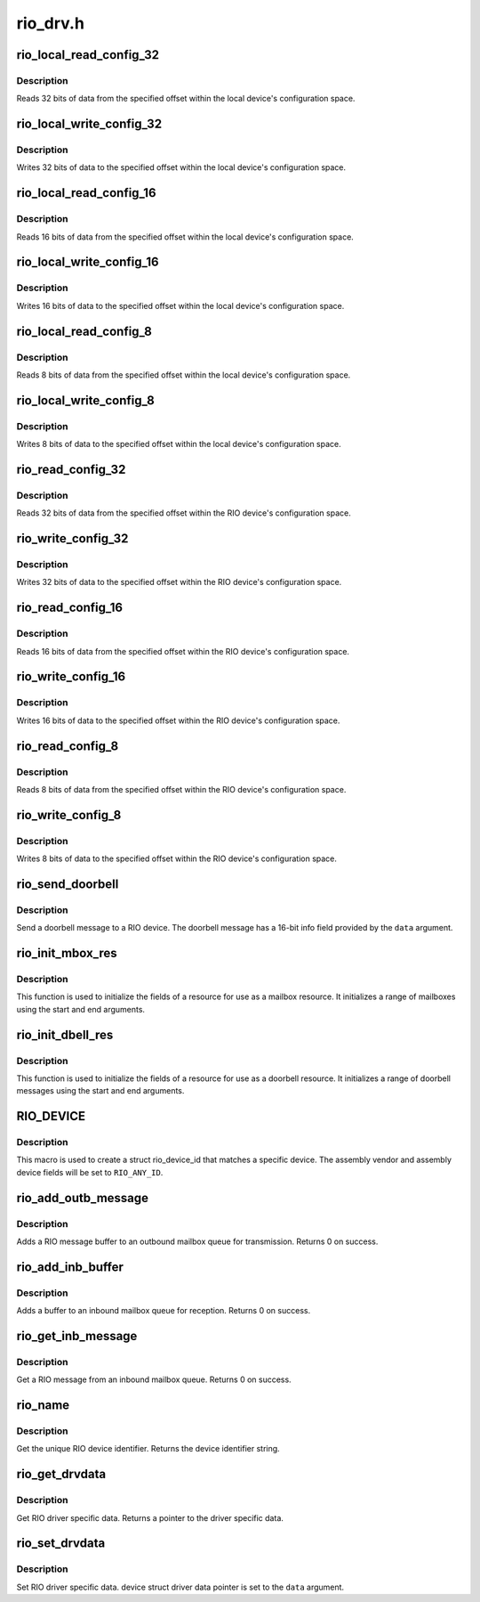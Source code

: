 .. -*- coding: utf-8; mode: rst -*-

=========
rio_drv.h
=========


.. _`rio_local_read_config_32`:

rio_local_read_config_32
========================

.. c:function:: int rio_local_read_config_32 (struct rio_mport *port, u32 offset, u32 *data)

    Read 32 bits from local configuration space

    :param struct rio_mport \*port:
        Master port

    :param u32 offset:
        Offset into local configuration space

    :param u32 \*data:
        Pointer to read data into



.. _`rio_local_read_config_32.description`:

Description
-----------

Reads 32 bits of data from the specified offset within the local
device's configuration space.



.. _`rio_local_write_config_32`:

rio_local_write_config_32
=========================

.. c:function:: int rio_local_write_config_32 (struct rio_mport *port, u32 offset, u32 data)

    Write 32 bits to local configuration space

    :param struct rio_mport \*port:
        Master port

    :param u32 offset:
        Offset into local configuration space

    :param u32 data:
        Data to be written



.. _`rio_local_write_config_32.description`:

Description
-----------

Writes 32 bits of data to the specified offset within the local
device's configuration space.



.. _`rio_local_read_config_16`:

rio_local_read_config_16
========================

.. c:function:: int rio_local_read_config_16 (struct rio_mport *port, u32 offset, u16 *data)

    Read 16 bits from local configuration space

    :param struct rio_mport \*port:
        Master port

    :param u32 offset:
        Offset into local configuration space

    :param u16 \*data:
        Pointer to read data into



.. _`rio_local_read_config_16.description`:

Description
-----------

Reads 16 bits of data from the specified offset within the local
device's configuration space.



.. _`rio_local_write_config_16`:

rio_local_write_config_16
=========================

.. c:function:: int rio_local_write_config_16 (struct rio_mport *port, u32 offset, u16 data)

    Write 16 bits to local configuration space

    :param struct rio_mport \*port:
        Master port

    :param u32 offset:
        Offset into local configuration space

    :param u16 data:
        Data to be written



.. _`rio_local_write_config_16.description`:

Description
-----------

Writes 16 bits of data to the specified offset within the local
device's configuration space.



.. _`rio_local_read_config_8`:

rio_local_read_config_8
=======================

.. c:function:: int rio_local_read_config_8 (struct rio_mport *port, u32 offset, u8 *data)

    Read 8 bits from local configuration space

    :param struct rio_mport \*port:
        Master port

    :param u32 offset:
        Offset into local configuration space

    :param u8 \*data:
        Pointer to read data into



.. _`rio_local_read_config_8.description`:

Description
-----------

Reads 8 bits of data from the specified offset within the local
device's configuration space.



.. _`rio_local_write_config_8`:

rio_local_write_config_8
========================

.. c:function:: int rio_local_write_config_8 (struct rio_mport *port, u32 offset, u8 data)

    Write 8 bits to local configuration space

    :param struct rio_mport \*port:
        Master port

    :param u32 offset:
        Offset into local configuration space

    :param u8 data:
        Data to be written



.. _`rio_local_write_config_8.description`:

Description
-----------

Writes 8 bits of data to the specified offset within the local
device's configuration space.



.. _`rio_read_config_32`:

rio_read_config_32
==================

.. c:function:: int rio_read_config_32 (struct rio_dev *rdev, u32 offset, u32 *data)

    Read 32 bits from configuration space

    :param struct rio_dev \*rdev:
        RIO device

    :param u32 offset:
        Offset into device configuration space

    :param u32 \*data:
        Pointer to read data into



.. _`rio_read_config_32.description`:

Description
-----------

Reads 32 bits of data from the specified offset within the
RIO device's configuration space.



.. _`rio_write_config_32`:

rio_write_config_32
===================

.. c:function:: int rio_write_config_32 (struct rio_dev *rdev, u32 offset, u32 data)

    Write 32 bits to configuration space

    :param struct rio_dev \*rdev:
        RIO device

    :param u32 offset:
        Offset into device configuration space

    :param u32 data:
        Data to be written



.. _`rio_write_config_32.description`:

Description
-----------

Writes 32 bits of data to the specified offset within the
RIO device's configuration space.



.. _`rio_read_config_16`:

rio_read_config_16
==================

.. c:function:: int rio_read_config_16 (struct rio_dev *rdev, u32 offset, u16 *data)

    Read 16 bits from configuration space

    :param struct rio_dev \*rdev:
        RIO device

    :param u32 offset:
        Offset into device configuration space

    :param u16 \*data:
        Pointer to read data into



.. _`rio_read_config_16.description`:

Description
-----------

Reads 16 bits of data from the specified offset within the
RIO device's configuration space.



.. _`rio_write_config_16`:

rio_write_config_16
===================

.. c:function:: int rio_write_config_16 (struct rio_dev *rdev, u32 offset, u16 data)

    Write 16 bits to configuration space

    :param struct rio_dev \*rdev:
        RIO device

    :param u32 offset:
        Offset into device configuration space

    :param u16 data:
        Data to be written



.. _`rio_write_config_16.description`:

Description
-----------

Writes 16 bits of data to the specified offset within the
RIO device's configuration space.



.. _`rio_read_config_8`:

rio_read_config_8
=================

.. c:function:: int rio_read_config_8 (struct rio_dev *rdev, u32 offset, u8 *data)

    Read 8 bits from configuration space

    :param struct rio_dev \*rdev:
        RIO device

    :param u32 offset:
        Offset into device configuration space

    :param u8 \*data:
        Pointer to read data into



.. _`rio_read_config_8.description`:

Description
-----------

Reads 8 bits of data from the specified offset within the
RIO device's configuration space.



.. _`rio_write_config_8`:

rio_write_config_8
==================

.. c:function:: int rio_write_config_8 (struct rio_dev *rdev, u32 offset, u8 data)

    Write 8 bits to configuration space

    :param struct rio_dev \*rdev:
        RIO device

    :param u32 offset:
        Offset into device configuration space

    :param u8 data:
        Data to be written



.. _`rio_write_config_8.description`:

Description
-----------

Writes 8 bits of data to the specified offset within the
RIO device's configuration space.



.. _`rio_send_doorbell`:

rio_send_doorbell
=================

.. c:function:: int rio_send_doorbell (struct rio_dev *rdev, u16 data)

    Send a doorbell message to a device

    :param struct rio_dev \*rdev:
        RIO device

    :param u16 data:
        Doorbell message data



.. _`rio_send_doorbell.description`:

Description
-----------

Send a doorbell message to a RIO device. The doorbell message
has a 16-bit info field provided by the ``data`` argument.



.. _`rio_init_mbox_res`:

rio_init_mbox_res
=================

.. c:function:: void rio_init_mbox_res (struct resource *res, int start, int end)

    Initialize a RIO mailbox resource

    :param struct resource \*res:
        resource struct

    :param int start:
        start of mailbox range

    :param int end:
        end of mailbox range



.. _`rio_init_mbox_res.description`:

Description
-----------

This function is used to initialize the fields of a resource
for use as a mailbox resource.  It initializes a range of
mailboxes using the start and end arguments.



.. _`rio_init_dbell_res`:

rio_init_dbell_res
==================

.. c:function:: void rio_init_dbell_res (struct resource *res, u16 start, u16 end)

    Initialize a RIO doorbell resource

    :param struct resource \*res:
        resource struct

    :param u16 start:
        start of doorbell range

    :param u16 end:
        end of doorbell range



.. _`rio_init_dbell_res.description`:

Description
-----------

This function is used to initialize the fields of a resource
for use as a doorbell resource.  It initializes a range of
doorbell messages using the start and end arguments.



.. _`rio_device`:

RIO_DEVICE
==========

.. c:function:: RIO_DEVICE ( dev,  ven)

    macro used to describe a specific RIO device

    :param dev:
        the 16 bit RIO device ID

    :param ven:
        the 16 bit RIO vendor ID



.. _`rio_device.description`:

Description
-----------

This macro is used to create a struct rio_device_id that matches a
specific device.  The assembly vendor and assembly device fields
will be set to ``RIO_ANY_ID``\ .



.. _`rio_add_outb_message`:

rio_add_outb_message
====================

.. c:function:: int rio_add_outb_message (struct rio_mport *mport, struct rio_dev *rdev, int mbox, void *buffer, size_t len)

    Add RIO message to an outbound mailbox queue

    :param struct rio_mport \*mport:
        RIO master port containing the outbound queue

    :param struct rio_dev \*rdev:
        RIO device the message is be sent to

    :param int mbox:
        The outbound mailbox queue

    :param void \*buffer:
        Pointer to the message buffer

    :param size_t len:
        Length of the message buffer



.. _`rio_add_outb_message.description`:

Description
-----------

Adds a RIO message buffer to an outbound mailbox queue for
transmission. Returns 0 on success.



.. _`rio_add_inb_buffer`:

rio_add_inb_buffer
==================

.. c:function:: int rio_add_inb_buffer (struct rio_mport *mport, int mbox, void *buffer)

    Add buffer to an inbound mailbox queue

    :param struct rio_mport \*mport:
        Master port containing the inbound mailbox

    :param int mbox:
        The inbound mailbox number

    :param void \*buffer:
        Pointer to the message buffer



.. _`rio_add_inb_buffer.description`:

Description
-----------

Adds a buffer to an inbound mailbox queue for reception. Returns
0 on success.



.. _`rio_get_inb_message`:

rio_get_inb_message
===================

.. c:function:: void *rio_get_inb_message (struct rio_mport *mport, int mbox)

    Get A RIO message from an inbound mailbox queue

    :param struct rio_mport \*mport:
        Master port containing the inbound mailbox

    :param int mbox:
        The inbound mailbox number



.. _`rio_get_inb_message.description`:

Description
-----------

Get a RIO message from an inbound mailbox queue. Returns 0 on success.



.. _`rio_name`:

rio_name
========

.. c:function:: const char *rio_name (struct rio_dev *rdev)

    Get the unique RIO device identifier

    :param struct rio_dev \*rdev:
        RIO device



.. _`rio_name.description`:

Description
-----------

Get the unique RIO device identifier. Returns the device
identifier string.



.. _`rio_get_drvdata`:

rio_get_drvdata
===============

.. c:function:: void *rio_get_drvdata (struct rio_dev *rdev)

    Get RIO driver specific data

    :param struct rio_dev \*rdev:
        RIO device



.. _`rio_get_drvdata.description`:

Description
-----------

Get RIO driver specific data. Returns a pointer to the
driver specific data.



.. _`rio_set_drvdata`:

rio_set_drvdata
===============

.. c:function:: void rio_set_drvdata (struct rio_dev *rdev, void *data)

    Set RIO driver specific data

    :param struct rio_dev \*rdev:
        RIO device

    :param void \*data:
        Pointer to driver specific data



.. _`rio_set_drvdata.description`:

Description
-----------

Set RIO driver specific data. device struct driver data pointer
is set to the ``data`` argument.

